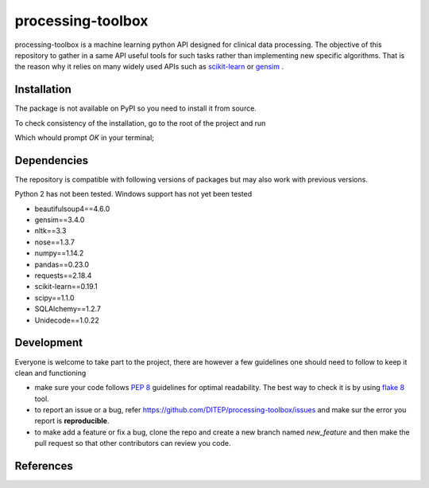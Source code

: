 processing-toolbox
==================

processing-toolbox is a machine learning python API designed for clinical data
processing.
The objective of this repository to gather in a same API useful tools for such
tasks rather than implementing new specific algorithms. That is the reason why
it relies on many widely used APIs such as `scikit-learn <http://scikit-learn.org>`_
or `gensim <https://radimrehurek.com/gensim/index.html>`_ .


Installation
------------
The package is not available on PyPI so you need to install it from source.

.. code-block:: sh
    :linenos:

    $ git clone https://github.com/DITEP/processing-toolbox.git
    $ cd preprocessing-toolbox
    $ pip install -r requirements.txt
    $ pip install .


To check consistency of the installation, go to the root of the project and
run

.. code-block:: sh
    :linenos:

    $ nosetests

Which whould prompt `OK` in your terminal;


Dependencies
------------
The repository is compatible with following versions of packages but may also
work with previous versions.

Python 2 has not been tested. Windows support has not yet been tested

* beautifulsoup4==4.6.0
* gensim==3.4.0
* nltk==3.3
* nose==1.3.7
* numpy==1.14.2
* pandas==0.23.0
* requests==2.18.4
* scikit-learn==0.19.1
* scipy==1.1.0
* SQLAlchemy==1.2.7
* Unidecode==1.0.22


Development
-----------
Everyone is welcome to take part to the project, there are however a few guidelines
one should need to follow to keep it clean and functioning

* make sure your code follows `PEP 8 <https://www.python.org/dev/peps/pep-0008>`_ guidelines
  for optimal readability. The best way to check it is by using `flake 8 <http://flake8.pycqa.org/en/latest/>`_
  tool.
* to report an issue or a bug, refer https://github.com/DITEP/processing-toolbox/issues
  and make sur the error you report is **reproducible**.
* to make add a feature or fix a bug, clone the repo and create a new branch
  named *new_feature* and then make the pull request so that other contributors
  can review you code.



References
----------




